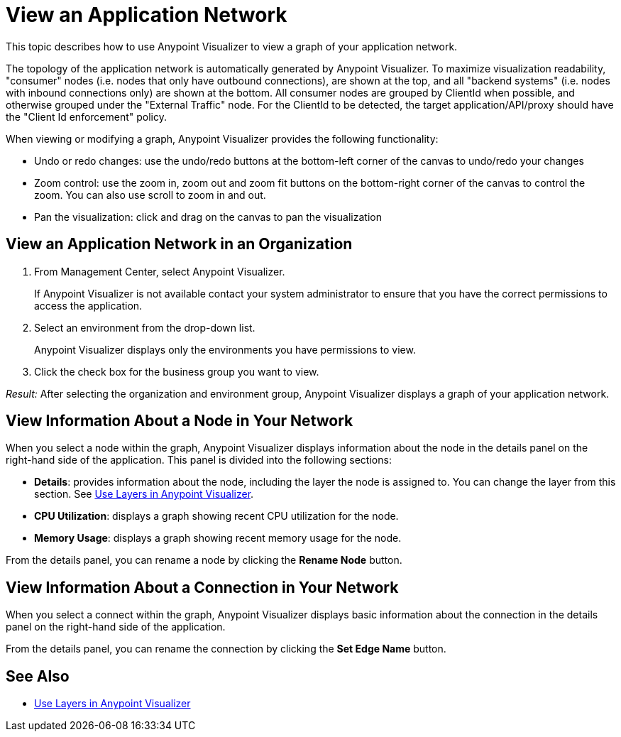 = View an Application Network

This topic describes how to use Anypoint Visualizer to view a graph of your application network.

The topology of the application network is automatically generated by Anypoint Visualizer. To maximize visualization readability, "consumer"
 nodes (i.e. nodes that only have outbound connections), are shown at the top, and all "backend systems" (i.e. nodes with inbound connections only) are shown at the bottom. All consumer nodes are grouped by ClientId when possible, and otherwise grouped under the "External Traffic" node.
 For the ClientId to be detected, the target application/API/proxy should have the "Client Id enforcement" policy.

When viewing or modifying a graph, Anypoint Visualizer provides the following functionality:

* Undo or redo changes:  use the undo/redo buttons at the bottom-left corner of the canvas to undo/redo your changes
* Zoom control: use the zoom in, zoom out and zoom fit buttons on the bottom-right corner of the canvas to control the zoom. You can also use scroll to zoom in and out.
* Pan the visualization: click and drag on the canvas to pan the visualization

== View an Application Network in an Organization

. From Management Center, select Anypoint Visualizer.
+
If Anypoint Visualizer is not available contact your system administrator to ensure that you have the correct permissions to access the application.

. Select an environment from the drop-down list.
+
Anypoint Visualizer displays only the environments you have permissions to view.

. Click the check box for the business group you want to view.

_Result:_ After selecting the organization and environment group, Anypoint Visualizer displays a graph of your application network.

== View Information About a Node in Your Network

When you select a node within the graph, Anypoint Visualizer displays information about the node in the details panel on the right-hand side of the application. This panel is divided into the following sections:

* **Details**: provides information about the node, including the layer the node is assigned to. You can change the layer from this section. See link:/anypoint-visualizer/layers[Use Layers in Anypoint Visualizer].
* **CPU Utilization**: displays a graph showing recent CPU utilization for the node.
* **Memory Usage**: displays a graph showing recent memory usage for the node.

From the details panel, you can rename a node by clicking the *Rename Node* button.

== View Information About a Connection in Your Network

When you select a connect within the graph, Anypoint Visualizer displays basic information about the connection in the details panel on the right-hand side of the application.

From the details panel, you can rename the connection by clicking the *Set Edge Name* button.

== See Also

* link:/anypoint-visualizer/layers[Use Layers in Anypoint Visualizer]
